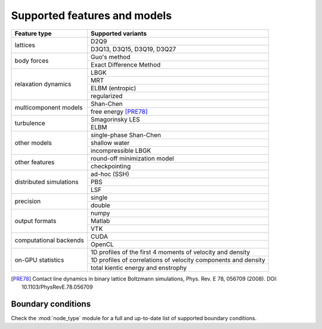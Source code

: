 Supported features and models
=============================

+---------------------------+----------------------------------------+
| Feature type              | Supported variants                     |
+===========================+========================================+
| lattices                  | D2Q9                                   |
|                           +----------------------------------------+
|                           | D3Q13, D3Q15, D3Q19, D3Q27             |
+---------------------------+----------------------------------------+
| body forces               | Guo's method                           |
|                           +----------------------------------------+
|                           | Exact Difference Method                |
+---------------------------+----------------------------------------+
| relaxation dynamics       | LBGK                                   |
|                           +----------------------------------------+
|                           | MRT                                    |
|                           +----------------------------------------+
|                           | ELBM (entropic)                        |
|                           +----------------------------------------+
|                           | regularized                            |
+---------------------------+----------------------------------------+
| multicomponent models     | Shan-Chen                              |
|                           +----------------------------------------+
|                           | free energy [PRE78]_                   |
+---------------------------+----------------------------------------+
| turbulence                | Smagorinsky LES                        |
|                           +----------------------------------------+
|                           | ELBM                                   |
+---------------------------+----------------------------------------+
| other models              | single-phase Shan-Chen                 |
|                           +----------------------------------------+
|                           | shallow water                          |
|                           +----------------------------------------+
|                           | incompressible LBGK                    |
+---------------------------+----------------------------------------+
| other features            | round-off minimization model           |
|                           +----------------------------------------+
|                           | checkpointing                          |
+---------------------------+----------------------------------------+
| distributed simulations   | ad-hoc (SSH)                           |
|                           +----------------------------------------+
|                           | PBS                                    |
|                           +----------------------------------------+
|                           | LSF                                    |
+---------------------------+----------------------------------------+
| precision                 | single                                 |
|                           +----------------------------------------+
|                           | double                                 |
+---------------------------+----------------------------------------+
| output formats            | numpy                                  |
|                           +----------------------------------------+
|                           | Matlab                                 |
|                           +----------------------------------------+
|                           | VTK                                    |
+---------------------------+----------------------------------------+
| computational backends    | CUDA                                   |
|                           +----------------------------------------+
|                           | OpenCL                                 |
+---------------------------+----------------------------------------+
| on-GPU statistics         | 1D profiles of the first 4 moments of  |
|                           | velocity and density                   |
|                           +----------------------------------------+
|                           | 1D profiles of correlations of         |
|                           | velocity components and density        |
|                           +----------------------------------------+
|                           | total kientic energy and enstrophy     |
+---------------------------+----------------------------------------+

.. [PRE78] Contact line dynamics in binary lattice Boltzmann simulations, Phys. Rev. E 78, 056709 (2008). DOI: 10.1103/PhysRevE.78.056709

Boundary conditions
-------------------
Check the :mod:`node_type` module for a full and up-to-date list of supported boundary
conditions.
